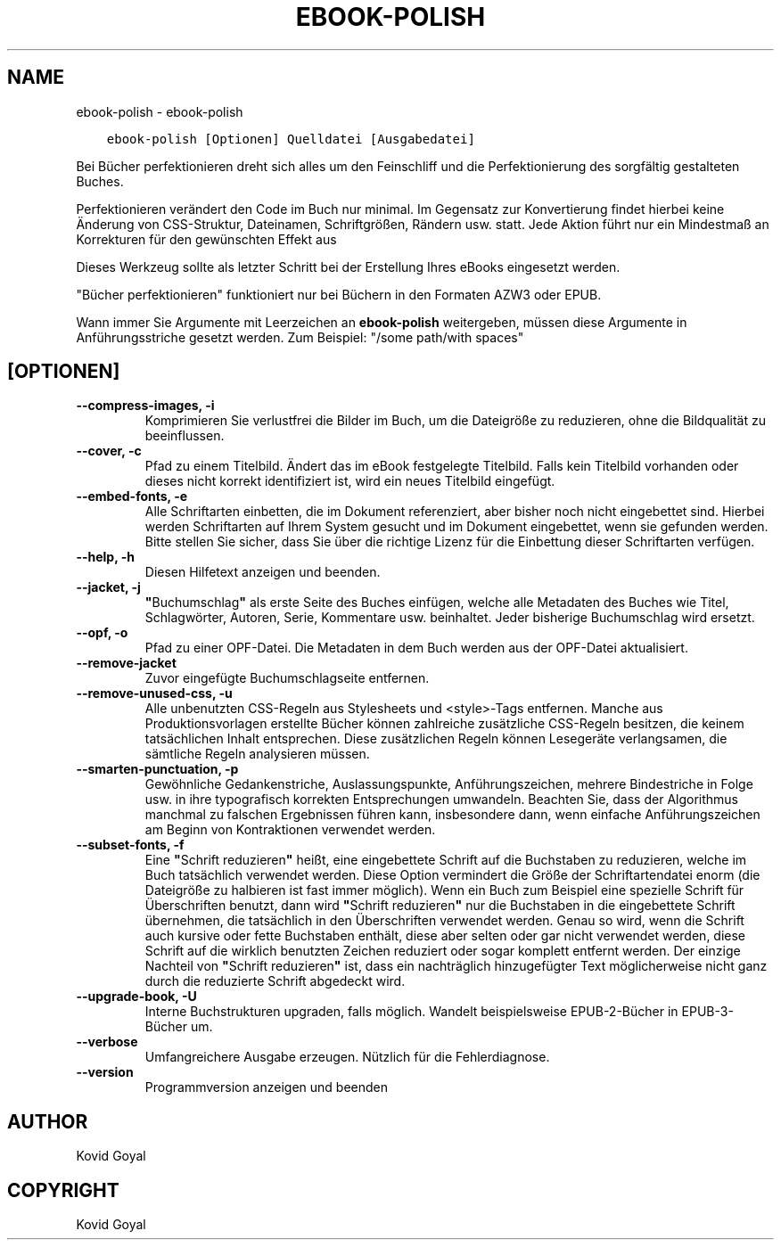 .\" Man page generated from reStructuredText.
.
.TH "EBOOK-POLISH" "1" "Juli 12, 2019" "3.45.2" "calibre"
.SH NAME
ebook-polish \- ebook-polish
.
.nr rst2man-indent-level 0
.
.de1 rstReportMargin
\\$1 \\n[an-margin]
level \\n[rst2man-indent-level]
level margin: \\n[rst2man-indent\\n[rst2man-indent-level]]
-
\\n[rst2man-indent0]
\\n[rst2man-indent1]
\\n[rst2man-indent2]
..
.de1 INDENT
.\" .rstReportMargin pre:
. RS \\$1
. nr rst2man-indent\\n[rst2man-indent-level] \\n[an-margin]
. nr rst2man-indent-level +1
.\" .rstReportMargin post:
..
.de UNINDENT
. RE
.\" indent \\n[an-margin]
.\" old: \\n[rst2man-indent\\n[rst2man-indent-level]]
.nr rst2man-indent-level -1
.\" new: \\n[rst2man-indent\\n[rst2man-indent-level]]
.in \\n[rst2man-indent\\n[rst2man-indent-level]]u
..
.INDENT 0.0
.INDENT 3.5
.sp
.nf
.ft C
ebook\-polish [Optionen] Quelldatei [Ausgabedatei]
.ft P
.fi
.UNINDENT
.UNINDENT
.sp
Bei Bücher perfektionieren dreht sich alles um den Feinschliff und die Perfektionierung des sorgfältig gestalteten Buches.
.sp
Perfektionieren verändert den Code im Buch nur minimal. Im Gegensatz zur Konvertierung findet hierbei keine Änderung von CSS\-Struktur, Dateinamen, Schriftgrößen, Rändern usw. statt.
Jede Aktion führt nur ein Mindestmaß  an Korrekturen für den gewünschten Effekt aus
.sp
Dieses Werkzeug sollte als letzter Schritt bei der Erstellung Ihres eBooks eingesetzt werden.
.sp
"Bücher perfektionieren" funktioniert nur bei Büchern in den Formaten AZW3 oder EPUB.
.sp
Wann immer Sie Argumente mit Leerzeichen an \fBebook\-polish\fP weitergeben, müssen diese Argumente in Anführungsstriche gesetzt werden. Zum Beispiel: "/some path/with spaces"
.SH [OPTIONEN]
.INDENT 0.0
.TP
.B \-\-compress\-images, \-i
Komprimieren Sie verlustfrei die Bilder im Buch, um die Dateigröße zu reduzieren, ohne die Bildqualität zu beeinflussen.
.UNINDENT
.INDENT 0.0
.TP
.B \-\-cover, \-c
Pfad zu einem Titelbild. Ändert das im eBook festgelegte Titelbild. Falls kein Titelbild vorhanden oder dieses nicht korrekt identifiziert ist, wird ein neues Titelbild eingefügt.
.UNINDENT
.INDENT 0.0
.TP
.B \-\-embed\-fonts, \-e
Alle Schriftarten einbetten, die im Dokument referenziert, aber bisher noch nicht eingebettet sind.  Hierbei werden Schriftarten auf Ihrem System gesucht und im Dokument eingebettet, wenn sie gefunden werden. Bitte stellen Sie sicher, dass Sie über die richtige Lizenz für die Einbettung dieser Schriftarten verfügen.
.UNINDENT
.INDENT 0.0
.TP
.B \-\-help, \-h
Diesen Hilfetext anzeigen und beenden.
.UNINDENT
.INDENT 0.0
.TP
.B \-\-jacket, \-j
\fB"\fPBuchumschlag\fB"\fP als erste Seite des Buches einfügen, welche alle Metadaten des Buches wie Titel, Schlagwörter, Autoren, Serie, Kommentare usw. beinhaltet. Jeder bisherige Buchumschlag wird ersetzt.
.UNINDENT
.INDENT 0.0
.TP
.B \-\-opf, \-o
Pfad zu einer OPF\-Datei. Die Metadaten in dem Buch werden aus der OPF\-Datei aktualisiert.
.UNINDENT
.INDENT 0.0
.TP
.B \-\-remove\-jacket
Zuvor eingefügte Buchumschlagseite entfernen.
.UNINDENT
.INDENT 0.0
.TP
.B \-\-remove\-unused\-css, \-u
Alle unbenutzten CSS\-Regeln aus Stylesheets und <style>\-Tags entfernen. Manche aus Produktionsvorlagen erstellte Bücher können zahlreiche zusätzliche CSS\-Regeln besitzen, die keinem tatsächlichen Inhalt entsprechen. Diese zusätzlichen Regeln können Lesegeräte verlangsamen, die sämtliche Regeln analysieren müssen.
.UNINDENT
.INDENT 0.0
.TP
.B \-\-smarten\-punctuation, \-p
Gewöhnliche Gedankenstriche, Auslassungspunkte, Anführungszeichen, mehrere Bindestriche in Folge usw. in ihre typografisch korrekten Entsprechungen umwandeln. Beachten Sie, dass der Algorithmus manchmal zu falschen Ergebnissen führen kann, insbesondere dann, wenn einfache Anführungszeichen am Beginn von Kontraktionen verwendet werden.
.UNINDENT
.INDENT 0.0
.TP
.B \-\-subset\-fonts, \-f
Eine \fB"\fPSchrift reduzieren\fB"\fP heißt, eine eingebettete Schrift auf die Buchstaben zu reduzieren, welche im Buch tatsächlich verwendet werden. Diese Option vermindert die Größe der Schriftartendatei enorm (die Dateigröße zu halbieren ist fast immer möglich). Wenn ein Buch zum Beispiel eine spezielle Schrift für Überschriften benutzt, dann wird \fB"\fPSchrift reduzieren\fB"\fP nur die Buchstaben in die eingebettete Schrift übernehmen, die tatsächlich in den Überschriften verwendet werden.  Genau so wird, wenn die Schrift auch kursive oder fette Buchstaben enthält, diese aber selten oder gar nicht verwendet werden, diese Schrift auf die wirklich benutzten Zeichen reduziert oder sogar komplett entfernt werden. Der einzige Nachteil von \fB"\fPSchrift reduzieren\fB"\fP ist,  dass ein nachträglich hinzugefügter Text möglicherweise nicht ganz durch die reduzierte Schrift abgedeckt wird.
.UNINDENT
.INDENT 0.0
.TP
.B \-\-upgrade\-book, \-U
Interne Buchstrukturen upgraden, falls möglich. Wandelt beispielsweise EPUB\-2\-Bücher in EPUB\-3\-Bücher um.
.UNINDENT
.INDENT 0.0
.TP
.B \-\-verbose
Umfangreichere Ausgabe erzeugen. Nützlich für die Fehlerdiagnose.
.UNINDENT
.INDENT 0.0
.TP
.B \-\-version
Programmversion anzeigen und beenden
.UNINDENT
.SH AUTHOR
Kovid Goyal
.SH COPYRIGHT
Kovid Goyal
.\" Generated by docutils manpage writer.
.
